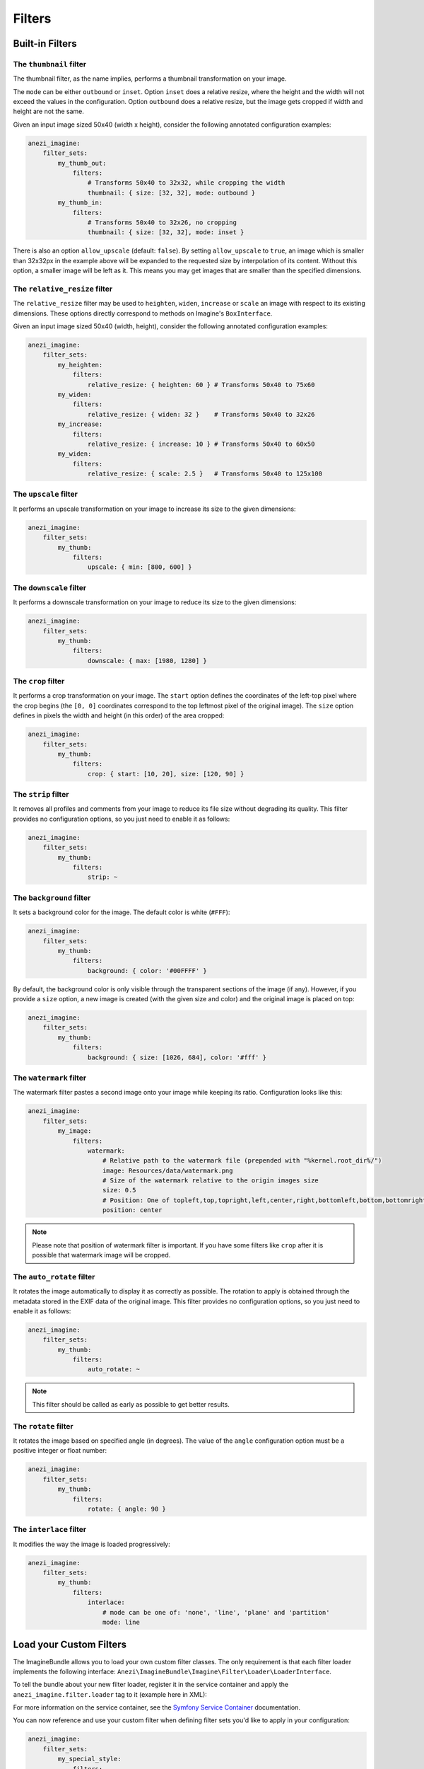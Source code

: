 Filters
=======

Built-in Filters
----------------

The ``thumbnail`` filter
~~~~~~~~~~~~~~~~~~~~~~~~

The thumbnail filter, as the name implies, performs a thumbnail transformation
on your image.

The ``mode`` can be either ``outbound`` or ``inset``. Option ``inset`` does a
relative resize, where the height and the width will not exceed the values in
the configuration. Option ``outbound`` does a relative resize, but the image
gets cropped if width and height are not the same.

Given an input image sized 50x40 (width x height), consider the following
annotated configuration examples:

.. code-block:: yaml

    anezi_imagine:
        filter_sets:
            my_thumb_out:
                filters:
                    # Transforms 50x40 to 32x32, while cropping the width
                    thumbnail: { size: [32, 32], mode: outbound }
            my_thumb_in:
                filters:
                    # Transforms 50x40 to 32x26, no cropping
                    thumbnail: { size: [32, 32], mode: inset }


There is also an option ``allow_upscale`` (default: ``false``). By setting
``allow_upscale`` to ``true``, an image which is smaller than 32x32px in the
example above will be expanded to the requested size by interpolation of its
content. Without this option, a smaller image will be left as it. This means you
may get images that are smaller than the specified dimensions.

The ``relative_resize`` filter
~~~~~~~~~~~~~~~~~~~~~~~~~~~~~~

The ``relative_resize`` filter may be used to ``heighten``, ``widen``,
``increase`` or ``scale`` an image with respect to its existing dimensions.
These options directly correspond to methods on Imagine's ``BoxInterface``.

Given an input image sized 50x40 (width, height), consider the following
annotated configuration examples:

.. code-block:: yaml

    anezi_imagine:
        filter_sets:
            my_heighten:
                filters:
                    relative_resize: { heighten: 60 } # Transforms 50x40 to 75x60
            my_widen:
                filters:
                    relative_resize: { widen: 32 }    # Transforms 50x40 to 32x26
            my_increase:
                filters:
                    relative_resize: { increase: 10 } # Transforms 50x40 to 60x50
            my_widen:
                filters:
                    relative_resize: { scale: 2.5 }   # Transforms 50x40 to 125x100


The ``upscale`` filter
~~~~~~~~~~~~~~~~~~~~~~

It performs an upscale transformation on your image to increase its size to the
given dimensions:

.. code-block:: yaml

    anezi_imagine:
        filter_sets:
            my_thumb:
                filters:
                    upscale: { min: [800, 600] }

The ``downscale`` filter
~~~~~~~~~~~~~~~~~~~~~~~~

It performs a downscale transformation on your image to reduce its size to the
given dimensions:

.. code-block:: yaml

    anezi_imagine:
        filter_sets:
            my_thumb:
                filters:
                    downscale: { max: [1980, 1280] }

The ``crop`` filter
~~~~~~~~~~~~~~~~~~~

It performs a crop transformation on your image. The ``start`` option defines
the coordinates of the left-top pixel where the crop begins (the ``[0, 0]``
coordinates correspond to the top leftmost pixel of the original image). The
``size`` option defines in pixels the width and height (in this order) of the
area cropped:

.. code-block:: yaml

    anezi_imagine:
        filter_sets:
            my_thumb:
                filters:
                    crop: { start: [10, 20], size: [120, 90] }

The ``strip`` filter
~~~~~~~~~~~~~~~~~~~~

It removes all profiles and comments from your image to reduce its file size
without degrading its quality. This filter provides no configuration options,
so you just need to enable it as follows:

.. code-block:: yaml

    anezi_imagine:
        filter_sets:
            my_thumb:
                filters:
                    strip: ~

The ``background`` filter
~~~~~~~~~~~~~~~~~~~~~~~~~

It sets a background color for the image. The default color is white (``#FFF``):

.. code-block:: yaml

    anezi_imagine:
        filter_sets:
            my_thumb:
                filters:
                    background: { color: '#00FFFF' }

By default, the background color is only visible through the transparent sections
of the image (if any). However, if you provide a ``size`` option, a new image is
created (with the given size and color) and the original image is placed on top:

.. code-block:: yaml

    anezi_imagine:
        filter_sets:
            my_thumb:
                filters:
                    background: { size: [1026, 684], color: '#fff' }

The ``watermark`` filter
~~~~~~~~~~~~~~~~~~~~~~~~

The watermark filter pastes a second image onto your image while keeping its
ratio. Configuration looks like this:

.. code-block:: yaml

    anezi_imagine:
        filter_sets:
            my_image:
                filters:
                    watermark:
                        # Relative path to the watermark file (prepended with "%kernel.root_dir%/")
                        image: Resources/data/watermark.png
                        # Size of the watermark relative to the origin images size
                        size: 0.5
                        # Position: One of topleft,top,topright,left,center,right,bottomleft,bottom,bottomright
                        position: center

.. note::

    Please note that position of watermark filter is important. If you have some
    filters like ``crop`` after it is possible that watermark image will be
    cropped.

The ``auto_rotate`` filter
~~~~~~~~~~~~~~~~~~~~~~~~~~

It rotates the image automatically to display it as correctly as possible. The
rotation to apply is obtained through the metadata stored in the EXIF data of
the original image. This filter provides no configuration options, so you just
need to enable it as follows:

.. code-block:: yaml

    anezi_imagine:
        filter_sets:
            my_thumb:
                filters:
                    auto_rotate: ~

.. note::

    This filter should be called as early as possible to get better results.

The ``rotate`` filter
~~~~~~~~~~~~~~~~~~~~~

It rotates the image based on specified angle (in degrees). The value of the
``angle`` configuration option must be a positive integer or float number:

.. code-block:: yaml

    anezi_imagine:
        filter_sets:
            my_thumb:
                filters:
                    rotate: { angle: 90 }

The ``interlace`` filter
~~~~~~~~~~~~~~~~~~~~~~~~

It modifies the way the image is loaded progressively:

.. code-block:: yaml

    anezi_imagine:
        filter_sets:
            my_thumb:
                filters:
                    interlace:
                        # mode can be one of: 'none', 'line', 'plane' and 'partition'
                        mode: line

Load your Custom Filters
------------------------

The ImagineBundle allows you to load your own custom filter classes. The only
requirement is that each filter loader implements the following interface:
``Anezi\ImagineBundle\Imagine\Filter\Loader\LoaderInterface``.

To tell the bundle about your new filter loader, register it in the service
container and apply the ``anezi_imagine.filter.loader`` tag to it (example here
in XML):

.. configuration-block::

    .. code-block:: yaml

        # app/config/services.yml
        app.filter.my_custom_filter:
            class: AppBundle\Imagine\Filter\Loader\MyCustomFilterLoader
            tags:
                - { name: 'anezi_imagine.filter.loader', loader: 'my_custom_filter' }

    .. code-block:: xml

        <!-- app/config/services.xml -->
        <service id="app.filter.my_custom_filter" class="AppBundle\Imagine\Filter\Loader\MyCustomFilterLoader">
            <tag name="anezi_imagine.filter.loader" loader="my_custom_filter" />
        </service>

For more information on the service container, see the `Symfony Service Container`_
documentation.

You can now reference and use your custom filter when defining filter sets you'd
like to apply in your configuration:

.. code-block:: yaml

    anezi_imagine:
        filter_sets:
            my_special_style:
                filters:
                    my_custom_filter: { }

For an example of a filter loader implementation, refer to
``Anezi\ImagineBundle\Imagine\Filter\Loader\ThumbnailFilterLoader``.

Dynamic filters
---------------

With a custom controller action it is possible to dynamically modify the
configuration that will be applied to the image. Inside the controller you can
access ``FilterManager`` instance, pass configuration as third parameter of
``applyFilter`` method (for example based on information associated with the
image or whatever other logic you might want).

A simple example showing how to change the filter configuration dynamically.

.. code-block:: php

    public function filterAction($path, $filter)
    {
        if (!$this->cacheManager->isStored($path, $filter)) {
            $binary = $this->dataManager->find($filter, $path);

            $filteredBinary = $this->filterManager->applyFilter($binary, $filter, array(
                'filters' => array(
                    'thumbnail' => array(
                        'size' => array(300, 100)
                    )
                )
            ));

            $this->cacheManager->store($filteredBinary, $path, $filter);
        }

        return new RedirectResponse($this->cacheManager->resolve($path, $filter), Response::HTTP_MOVED_PERMANENTLY);
    }

.. note::

    The constant ``Response::HTTP_MOVED_PERMANENTLY`` was introduced in Symfony 2.4.
    Developers using older versions of Symfony, please replace the constant by ``301``.

Post-Processors
---------------

Filters allow modifying the image, but in order to modify the resulting binary
file created by filters, you can use post-processors. Post-processors must
implement ``Anezi\ImagineBundle\Imagine\Filter\PostProcessor\PostProcessorInterface``.

``PostProcessorInterface::process`` method receives ``BinaryInterface`` -
basically, the file containing an image after all filters have been applied. It
should return the ``BinaryInterface`` as well.

Post-Processors, for this reason, may be safely chained. This is true even if they
operate on different mime-types, meaning that they are perfect for image-specific
optimisation techniques. A number of optimisers, lossy and loss-less, are provided
by default.

To tell the bundle about your post-processor, register it in the service
container and apply the ``anezi_imagine.filter.post_processor`` tag to it:

.. configuration-block::

    .. code-block:: yaml

        # app/config/services.yml
        app.post_processor.my_custom_post_processor:
            class: AppBundle\Imagine\Filter\PostProcessor\MyCustomPostProcessor
            tags:
                - { name: 'anezi_imagine.filter.post_processor', post_processor: 'my_custom_post_processor' }

    .. code-block:: xml

        <!-- app/config/services.xml -->
        <service id="app.post_processor.my_custom_post_processor" class="AppBundle\Imagine\Filter\PostProcessor\MyCustomPostProcessor">
            <tag name="anezi_imagine.filter.post_processor" post_processor="my_custom_post_processor" />
        </service>

For more information on the service container, see the `Symfony Service Container`_
documentation.

You can now reference and use your custom filter when defining filter sets you'd
like to apply in your configuration:

.. code-block:: yaml

    anezi_imagine:
        filter_sets:
            my_special_style:
                post_processors:
                    my_custom_post_processor: { }

For an example of a post processor implementation, refer to
``Anezi\ImagineBundle\Imagine\Filter\PostProcessor\JpegOptimPostProcessor``.

The ``JpegOptimPostProcessor`` can be used to provide lossless JPEG
optimization, which is good for you website loading speed. In order to add
lossless JPEG optimization to your filters, use the following configuration:

.. code-block:: yaml

    anezi_imagine:
        filter_sets:
            my_thumb:
                filters:
                    thumbnail: { size: [150, 150], mode: outbound }
                post_processors:
                    jpegoptim: {}

Make sure that jpegoptim binary is installed on the system. If path to jpegoptim
binary is different from ``/usr/bin/jpegoptim``, adjust the path by overriding
parameters, for example:

.. code-block:: yaml

    parameters:
        anezi_imagine.jpegoptim.binary: /usr/local/bin/jpegoptim

.. _`Symfony Service Container`: http://symfony.com/doc/current/book/service_container.html


The ``OptiPngPostProcessor`` is also available and can be used just as jpegoptim. 
Make sure that optipng binary is installed on the system and change the 
``anezi_imagine.optipng.binary`` in parameters if needed.

.. code-block:: yaml

    parameters:
        anezi_imagine.optipng.binary: /usr/local/bin/optipng

.. _`Symfony Service Container`: http://symfony.com/doc/current/book/service_container.html


The ``MozJpegPostProcessor`` can be used to provide safe lossy JPEG optimization.
Optionally, a quality parameter may be passed down to each instance.
More parameters may surface in the future.

.. code-block:: yaml

    anezi_imagine:
        filter_sets:
            my_thumb:
                filters:
                    thumbnail: { size: [150, 150], mode: outbound }
                post_processors:
                    mozjpeg: {}
            my_other_thumb:
                filters:
                    thumbnail: { size: [150, 150], mode: outbound }
                post_processors:
                    mozjpeg: { quality: 90 }

Make sure that you have installed the mozjpeg tools on your system, and please adjust the
``anezi_imagine.mozjpeg.binary`` in parameters if needed.

.. code-block:: yaml

    parameters:
        anezi_imagine.mozjpeg.binary: /opt/mozjpeg/bin/cjpeg

.. _`Symfony Service Container`: http://symfony.com/doc/current/book/service_container.html


The ``PngquantPostProcessor`` can be used to provide safe lossy PNG optimization.
Optionally, a quality parameter may be passed down to each instance. 
More parameters may surface in the future.

.. code-block:: yaml

    anezi_imagine:
        filter_sets:
            my_thumb:
                filters:
                    thumbnail: { size: [150, 150], mode: outbound }
                post_processors:
                    pngquant: {}
            my_other_thumb:
                filters:
                    thumbnail: { size: [150, 150], mode: outbound }
                post_processors:
                    pngquant: { quality: "80-100" }

Make sure that you have installed a recent version (at least 2.3) of pngquant on your system, and please adjust the
``anezi_imagine.pngquant.binary`` in parameters if needed.

.. code-block:: yaml

    parameters:
        anezi_imagine.pngquant.binary: /usr/bin/pngquant

.. _`Symfony Service Container`: http://symfony.com/doc/current/book/service_container.html
